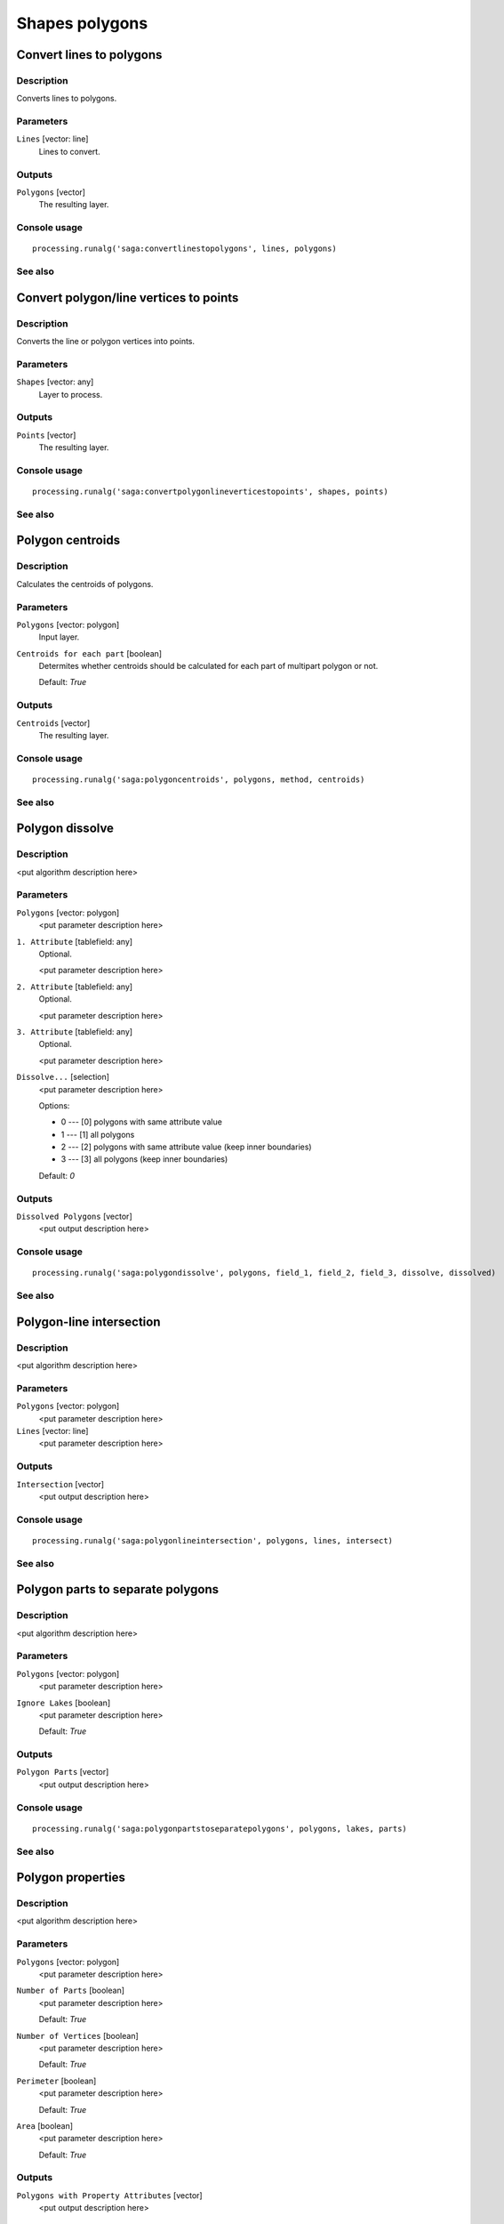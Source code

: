 .. only:: html

   |updatedisclaimer|

Shapes polygons
===============

Convert lines to polygons
-------------------------

Description
...........

Converts lines to polygons.

Parameters
..........

``Lines`` [vector: line]
  Lines to convert.

Outputs
.......

``Polygons`` [vector]
  The resulting layer.

Console usage
.............

::

  processing.runalg('saga:convertlinestopolygons', lines, polygons)

See also
........

Convert polygon/line vertices to points
---------------------------------------

Description
...........

Converts the line or polygon vertices into points.

Parameters
..........

``Shapes`` [vector: any]
  Layer to process.

Outputs
.......

``Points`` [vector]
  The resulting layer.

Console usage
.............

::

  processing.runalg('saga:convertpolygonlineverticestopoints', shapes, points)

See also
........

Polygon centroids
-----------------

Description
...........

Calculates the centroids of polygons.

Parameters
..........

``Polygons`` [vector: polygon]
  Input layer.

``Centroids for each part`` [boolean]
  Determites whether centroids should be calculated for each part of multipart
  polygon or not.

  Default: *True*

Outputs
.......

``Centroids`` [vector]
  The resulting layer.

Console usage
.............

::

  processing.runalg('saga:polygoncentroids', polygons, method, centroids)

See also
........

Polygon dissolve
----------------

Description
...........

<put algorithm description here>

Parameters
..........

``Polygons`` [vector: polygon]
  <put parameter description here>

``1. Attribute`` [tablefield: any]
  Optional.

  <put parameter description here>

``2. Attribute`` [tablefield: any]
  Optional.

  <put parameter description here>

``3. Attribute`` [tablefield: any]
  Optional.

  <put parameter description here>

``Dissolve...`` [selection]
  <put parameter description here>

  Options:

  * 0 --- [0] polygons with same attribute value
  * 1 --- [1] all polygons
  * 2 --- [2] polygons with same attribute value (keep inner boundaries)
  * 3 --- [3] all polygons (keep inner boundaries)

  Default: *0*

Outputs
.......

``Dissolved Polygons`` [vector]
  <put output description here>

Console usage
.............

::

  processing.runalg('saga:polygondissolve', polygons, field_1, field_2, field_3, dissolve, dissolved)

See also
........

Polygon-line intersection
-------------------------

Description
...........

<put algorithm description here>

Parameters
..........

``Polygons`` [vector: polygon]
  <put parameter description here>

``Lines`` [vector: line]
  <put parameter description here>

Outputs
.......

``Intersection`` [vector]
  <put output description here>

Console usage
.............

::

  processing.runalg('saga:polygonlineintersection', polygons, lines, intersect)

See also
........

Polygon parts to separate polygons
----------------------------------

Description
...........

<put algorithm description here>

Parameters
..........

``Polygons`` [vector: polygon]
  <put parameter description here>

``Ignore Lakes`` [boolean]
  <put parameter description here>

  Default: *True*

Outputs
.......

``Polygon Parts`` [vector]
  <put output description here>

Console usage
.............

::

  processing.runalg('saga:polygonpartstoseparatepolygons', polygons, lakes, parts)

See also
........

Polygon properties
------------------

Description
...........

<put algorithm description here>

Parameters
..........

``Polygons`` [vector: polygon]
  <put parameter description here>

``Number of Parts`` [boolean]
  <put parameter description here>

  Default: *True*

``Number of Vertices`` [boolean]
  <put parameter description here>

  Default: *True*

``Perimeter`` [boolean]
  <put parameter description here>

  Default: *True*

``Area`` [boolean]
  <put parameter description here>

  Default: *True*

Outputs
.......

``Polygons with Property Attributes`` [vector]
  <put output description here>

Console usage
.............

::

  processing.runalg('saga:polygonproperties', polygons, bparts, bpoints, blength, barea, output)

See also
........

Polygon shape indices
---------------------

Description
...........

Calculates spatial statistics for polygons. This includes:

* area
* perimeter
* perimeter / area
* perimeter / square root of the area
* maximum distance
* maximum distance / area
* maximum distance / square root of the area
* shape index

Parameters
..........

``Shapes`` [vector: polygon]
  Layer to analyze.

Outputs
.......

``Shape Index`` [vector]
  The resulting layer.

Console usage
.............

::

  processing.runalg('saga:polygonshapeindices', shapes, index)

See also
........

Polygons to edges and nodes
---------------------------

Description
...........

Extracts boundaries and nodes of polygons in separate files.

Parameters
..........

``Polygons`` [vector: polygon]
  Input layer.

Outputs
.......

``Edges`` [vector]
  Resulting line layer with polygons boundaries.

``Nodes`` [vector]
  Resulting line layer with polygons nodes.

Console usage
.............

::

  processing.runalg('saga:polygonstoedgesandnodes', polygons, edges, nodes)

See also
........

